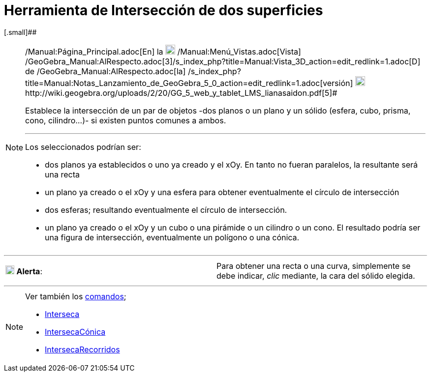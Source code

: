 = Herramienta de Intersección de dos superficies
:page-en: tools/Intersect_Two_Surfaces
ifdef::env-github[:imagesdir: /es/modules/ROOT/assets/images]

[.small]##

[NOTE]
====

[.small]#http://wiki.geogebra.org/uploads/2/20/GG_5_web_y_tablet_LMS_lianasaidon.pdf[image:20px-GGb5.png[GGb5.png,width=20,height=18]]
/Manual:Página_Principal.adoc[En] la image:20px-Menu_view_graphics3D.png[Menu view graphics3D.png,width=20,height=20]
/Manual:Menú_Vistas.adoc[Vista]
/GeoGebra_Manual:AlRespecto.adoc[3]/s_index_php?title=Manual:Vista_3D_action=edit_redlink=1.adoc[[.kcode]#D#] de
/GeoGebra_Manual:AlRespecto.adoc[la]
/s_index_php?title=Manual:Notas_Lanzamiento_de_GeoGebra_5_0_action=edit_redlink=1.adoc[versión]
http://wiki.geogebra.org/uploads/a/a4/Gu%C3%ADa_Tablets%25Win_8_.pdf[image:20px-View-graphics3D24.png[View-graphics3D24.png,width=20,height=20]]http://wiki.geogebra.org/uploads/2/20/GG_5_web_y_tablet_LMS_lianasaidon.pdf[5]#

Establece la intersección de un par de objetos -dos planos o un plano y un sólido (esfera, cubo, prisma, cono,
cilindro...)- si existen puntos comunes a ambos.

'''''

Los seleccionados podrían ser:

* dos planos ya establecidos o uno ya creado y el xOy. En tanto no fueran paralelos, la resultante será una recta
* un plano ya creado o el xOy y una esfera para obtener eventualmente el círculo de intersección
* dos esferas; resultando eventualmente el círculo de intersección.
* un plano ya creado o el xOy y un cubo o una pirámide o un cilindro o un cono. El resultado podría ser una figura de
intersección, eventualmente un polígono o una cónica.

====

'''''

[cols=",",]
|===
|image:18px-Attention.png[Alerta,title="Alerta",width=18,height=18] *Alerta*: |[.small]#Para obtener una recta o una
curva, simplemente se debe indicar, _clic_ mediante, la cara del sólido elegida.#
|===

'''''

[NOTE]
====

Ver también los xref:/Comandos.adoc[comandos];

* xref:/commands/Interseca.adoc[Interseca]
* xref:/commands/IntersecaCónica.adoc[IntersecaCónica]
* xref:/commands/IntersecaRecorridos.adoc[IntersecaRecorridos]
====
